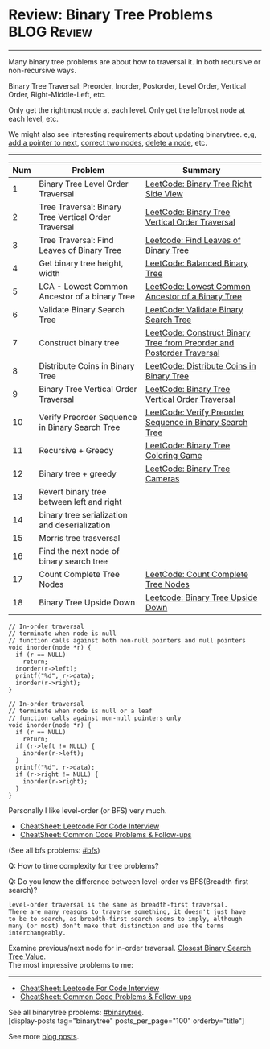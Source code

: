 * Review: Binary Tree Problems                                  :BLOG:Review:
#+STARTUP: showeverything
#+OPTIONS: toc:nil \n:t ^:nil creator:nil d:nil
:PROPERTIES:
:type: binarytree, review
:END:
---------------------------------------------------------------------
Many binary tree problems are about how to traversal it. In both recursive or non-recursive ways.

Binary Tree Traversal: Preorder, Inorder, Postorder, Level Order, Vertical Order, Right-Middle-Left, etc.

Only get the rightmost node at each level. Only get the leftmost node at each level, etc.

We might also see interesting requirements about updating binarytree. e,g, [[https://code.dennyzhang.com/populating-next-right-pointers-in-each-node-ii/][add a pointer to next]], [[https://code.dennyzhang.com/recover-binary-search-tree/][correct two nodes]], [[https://code.dennyzhang.com/delete-node-in-a-bst/][delete a node]], etc.
---------------------------------------------------------------------
#+BEGIN_HTML
<a href="https://github.com/dennyzhang/code.dennyzhang.com/tree/master/review/review-binarytree"><img align="right" width="200" height="183" src="https://www.dennyzhang.com/wp-content/uploads/denny/watermark/github.png" /></a>
#+END_HTML

| Num | Problem                                              | Summary                                                               |
|-----+------------------------------------------------------+-----------------------------------------------------------------------|
|   1 | Binary Tree Level Order Traversal                    | [[https://code.dennyzhang.com/binary-tree-right-side-view][LeetCode: Binary Tree Right Side View]]                                 |
|   2 | Tree Traversal: Binary Tree Vertical Order Traversal | [[https://code.dennyzhang.com/binary-tree-vertical-order-traversal][LeetCode: Binary Tree Vertical Order Traversal]]                        |
|   3 | Tree Traversal: Find Leaves of Binary Tree           | [[https://code.dennyzhang.com/find-leaves-of-binary-tree][Leetcode: Find Leaves of Binary Tree]]                                  |
|   4 | Get binary tree height, width                        | [[https://code.dennyzhang.com/balanced-binary-tree][LeetCode: Balanced Binary Tree]]                                        |
|   5 | LCA - Lowest Common Ancestor of a binary Tree        | [[https://code.dennyzhang.com/lowest-common-ancestor-of-a-binary-tree][LeetCode: Lowest Common Ancestor of a Binary Tree]]                     |
|   6 | Validate Binary Search Tree                          | [[https://code.dennyzhang.com/validate-binary-search-tree][LeetCode: Validate Binary Search Tree]]                                 |
|   7 | Construct binary tree                                | [[https://code.dennyzhang.com/construct-binary-tree-from-preorder-and-postorder-traversal][LeetCode: Construct Binary Tree from Preorder and Postorder Traversal]] |
|   8 | Distribute Coins in Binary Tree                      | [[https://code.dennyzhang.com/distribute-coins-in-binary-tree][LeetCode: Distribute Coins in Binary Tree]]                             |
|   9 | Binary Tree Vertical Order Traversal                 | [[https://code.dennyzhang.com/binary-tree-vertical-order-traversal][LeetCode: Binary Tree Vertical Order Traversal]]                        |
|  10 | Verify Preorder Sequence in Binary Search Tree       | [[https://code.dennyzhang.com/verify-preorder-sequence-in-binary-search-tree][LeetCode: Verify Preorder Sequence in Binary Search Tree]]              |
|  11 | Recursive + Greedy                                   | [[https://code.dennyzhang.com/binary-tree-coloring-game][LeetCode: Binary Tree Coloring Game]]                                   |
|  12 | Binary tree + greedy                                 | [[https://code.dennyzhang.com/binary-tree-cameras][LeetCode: Binary Tree Cameras]]                                         |
|  13 | Revert binary tree between left and right            |                                                                       |
|  14 | binary tree serialization and deserialization        |                                                                       |
|  15 | Morris tree trasversal                               |                                                                       |
|  16 | Find the next node of binary search tree             |                                                                       |
|  17 | Count Complete Tree Nodes                            | [[https://code.dennyzhang.com/count-complete-tree-nodes/][LeetCode: Count Complete Tree Nodes]]                                   |
|  18 | Binary Tree Upside Down                              | [[https://code.dennyzhang.com/binary-tree-upside-down][Leetcode: Binary Tree Upside Down]]                                     |
#+TBLFM: $1=@-1$1+1;N

#+BEGIN_SRC c++
// In-order traversal
// terminate when node is null
// function calls against both non-null pointers and null pointers
void inorder(node *r) {
  if (r == NULL)
    return;
  inorder(r->left);
  printf("%d", r->data);
  inorder(r->right);
}
#+END_SRC

#+BEGIN_SRC c++
// In-order traversal
// terminate when node is null or a leaf
// function calls against non-null pointers only
void inorder(node *r) {
  if (r == NULL)
    return;
  if (r->left != NULL) {
    inorder(r->left);
  }
  printf("%d", r->data);
  if (r->right != NULL) {
    inorder(r->right);
  }
}
#+END_SRC

Personally I like level-order (or BFS) very much. 

- [[https://cheatsheet.dennyzhang.com/cheatsheet-leetcode-A4][CheatSheet: Leetcode For Code Interview]]
- [[https://cheatsheet.dennyzhang.com/cheatsheet-followup-A4][CheatSheet: Common Code Problems & Follow-ups]]

(See all bfs problems: [[https://code.dennyzhang.com/review-bfs][#bfs]])

Q: How to time complexity for tree problems?

Q: Do you know the difference between level-order vs BFS(Breadth-first search)?

#+BEGIN_EXAMPLE
level-order traversal is the same as breadth-first traversal. 
There are many reasons to traverse something, it doesn't just have 
to be to search, as breadth-first search seems to imply, although 
many (or most) don't make that distinction and use the terms interchangeably.
#+END_EXAMPLE

Examine previous/next node for in-order traversal. [[https://code.dennyzhang.com/closest-binary-search-tree-value][Closest Binary Search Tree Value]].
The most impressive problems to me:
---------------------------------------------------------------------
- [[https://cheatsheet.dennyzhang.com/cheatsheet-leetcode-A4][CheatSheet: Leetcode For Code Interview]]
- [[https://cheatsheet.dennyzhang.com/cheatsheet-followup-A4][CheatSheet: Common Code Problems & Follow-ups]]

See all binarytree problems: [[https://code.dennyzhang.com/review-binarytree/][#binarytree]].
[display-posts tag="binarytree" posts_per_page="100" orderby="title"]

See more [[https://code.dennyzhang.com/?s=blog+posts][blog posts]].

#+BEGIN_HTML
<div style="overflow: hidden;">
<div style="float: left; padding: 5px"> <a href="https://www.linkedin.com/in/dennyzhang001"><img src="https://www.dennyzhang.com/wp-content/uploads/sns/linkedin.png" alt="linkedin" /></a></div>
<div style="float: left; padding: 5px"><a href="https://github.com/DennyZhang"><img src="https://www.dennyzhang.com/wp-content/uploads/sns/github.png" alt="github" /></a></div>
<div style="float: left; padding: 5px"><a href="https://www.dennyzhang.com/slack" target="_blank" rel="nofollow"><img src="https://www.dennyzhang.com/wp-content/uploads/sns/slack.png" alt="slack"/></a></div>
</div>
#+END_HTML
* org-mode configuration                                           :noexport:
#+STARTUP: overview customtime noalign logdone showall
#+DESCRIPTION:
#+KEYWORDS:
#+LATEX_HEADER: \usepackage[margin=0.6in]{geometry}
#+LaTeX_CLASS_OPTIONS: [8pt]
#+LATEX_HEADER: \usepackage[english]{babel}
#+LATEX_HEADER: \usepackage{lastpage}
#+LATEX_HEADER: \usepackage{fancyhdr}
#+LATEX_HEADER: \pagestyle{fancy}
#+LATEX_HEADER: \fancyhf{}
#+LATEX_HEADER: \rhead{Updated: \today}
#+LATEX_HEADER: \rfoot{\thepage\ of \pageref{LastPage}}
#+LATEX_HEADER: \lfoot{\href{https://github.com/dennyzhang/cheatsheet.dennyzhang.com/tree/master/cheatsheet-leetcode-A4}{GitHub: https://github.com/dennyzhang/cheatsheet.dennyzhang.com/tree/master/cheatsheet-leetcode-A4}}
#+LATEX_HEADER: \lhead{\href{https://cheatsheet.dennyzhang.com/cheatsheet-slack-A4}{Blog URL: https://cheatsheet.dennyzhang.com/cheatsheet-leetcode-A4}}
#+AUTHOR: Denny Zhang
#+EMAIL:  denny@dennyzhang.com
#+TAGS: noexport(n)
#+PRIORITIES: A D C
#+OPTIONS:   H:3 num:t toc:nil \n:nil @:t ::t |:t ^:t -:t f:t *:t <:t
#+OPTIONS:   TeX:t LaTeX:nil skip:nil d:nil todo:t pri:nil tags:not-in-toc
#+EXPORT_EXCLUDE_TAGS: exclude noexport
#+SEQ_TODO: TODO HALF ASSIGN | DONE BYPASS DELEGATE CANCELED DEFERRED
#+LINK_UP:
#+LINK_HOME:

